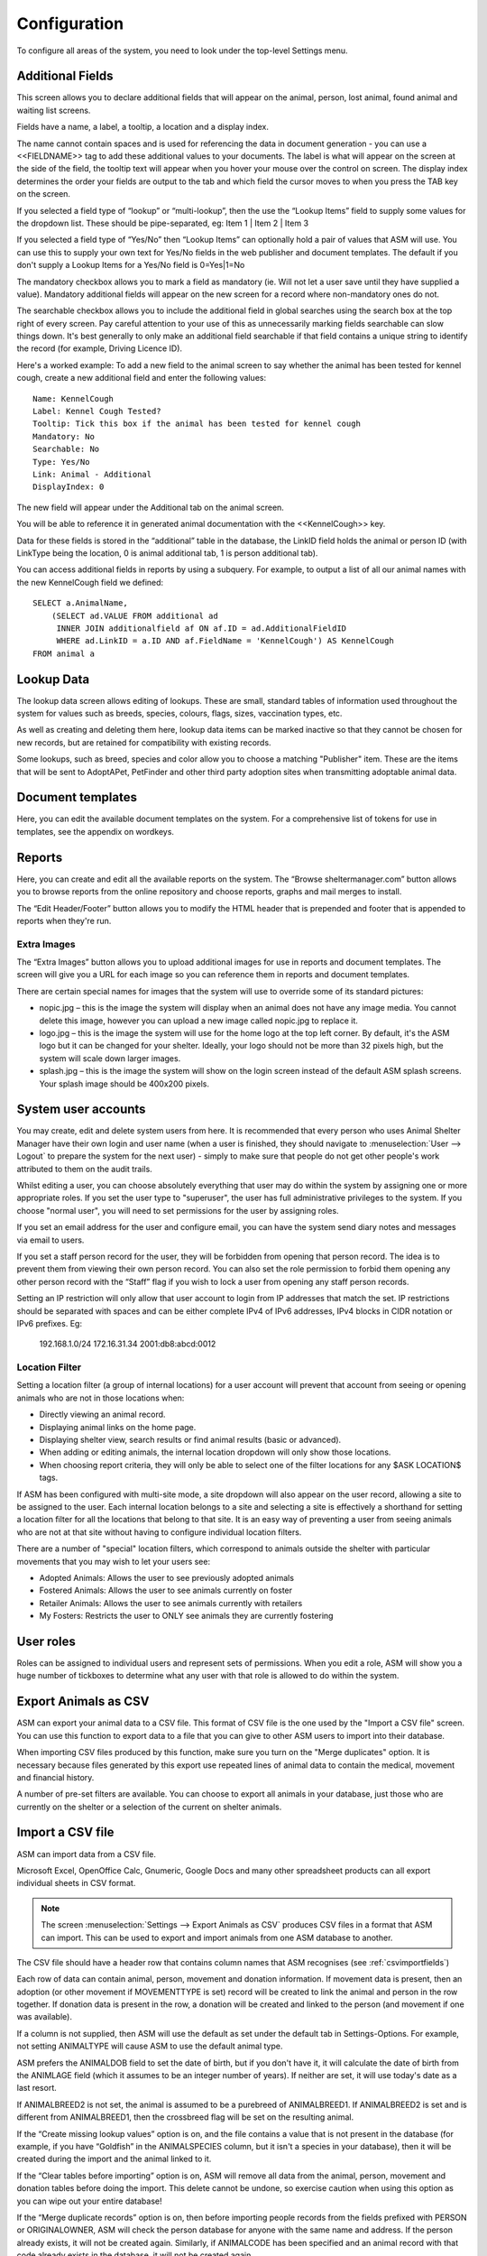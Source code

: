 Configuration
=============

To configure all areas of the system, you need to look under the top-level Settings menu. 

Additional Fields
-----------------

.. image:: images/additional_fields.png

This screen allows you to declare additional fields that will appear on the
animal, person, lost animal, found animal and waiting list screens.

Fields have a name, a label, a tooltip, a location and a display index. 

The name cannot contain spaces and is used for referencing the data in document
generation - you can use a <<FIELDNAME>> tag to add these additional values to
your documents. The label is what will appear on the screen at the side of the
field, the tooltip text will appear when you hover your mouse over the control
on screen. The display index determines the order your fields are output to the
tab and which field the cursor moves to when you press the TAB key on the
screen.

If you selected a field type of “lookup” or “multi-lookup”, then the use the
“Lookup Items” field to supply some values for the dropdown list. These should
be pipe-separated, eg: Item 1 | Item 2 | Item 3 

If you selected a field type of “Yes/No” then “Lookup Items” can optionally
hold a pair of values that ASM will use. You can use this to supply your own
text for Yes/No fields in the web publisher and document templates. The default
if you don't supply a Lookup Items for a Yes/No field is 0=Yes|1=No 

The mandatory checkbox allows you to mark a field as mandatory (ie. Will not
let a user save until they have supplied a value). Mandatory additional fields
will appear on the new screen for a record where non-mandatory ones do not.

The searchable checkbox allows you to include the additional field in global
searches using the search box at the top right of every screen. Pay careful
attention to your use of this as unnecessarily marking fields searchable can
slow things down. It's best generally to only make an additional field searchable
if that field contains a unique string to identify the record (for example,
Driving Licence ID).

Here's a worked example: To add a new field to the animal screen to say whether
the animal has been tested for kennel cough, create a new additional field and
enter the following values::

    Name: KennelCough 
    Label: Kennel Cough Tested? 
    Tooltip: Tick this box if the animal has been tested for kennel cough 
    Mandatory: No
    Searchable: No
    Type: Yes/No 
    Link: Animal - Additional
    DisplayIndex: 0 

The new field will appear under the Additional tab on the animal screen. 

You will be able to reference it in generated animal documentation with the
<<KennelCough>> key. 

Data for these fields is stored in the “additional” table in the database, the
LinkID field holds the animal or person ID (with LinkType being the location, 0
is animal additional tab, 1 is person additional tab).

You can access additional fields in reports by using a subquery. For example,
to output a list of all our animal names with the new KennelCough field we
defined::

    SELECT a.AnimalName, 
        (SELECT ad.VALUE FROM additional ad 
         INNER JOIN additionalfield af ON af.ID = ad.AdditionalFieldID 
         WHERE ad.LinkID = a.ID AND af.FieldName = 'KennelCough') AS KennelCough
    FROM animal a

Lookup Data
-----------

.. image:: images/lookup_data.png

The lookup data screen allows editing of lookups. These are small, standard
tables of information used throughout the system for values such as breeds,
species, colours, flags, sizes, vaccination types, etc. 

As well as creating and deleting them here, lookup data items can be marked
inactive so that they cannot be chosen for new records, but are retained for
compatibility with existing records.

.. image:: images/lookup_data_publisher.png

Some lookups, such as breed, species and color allow you to choose a matching
"Publisher" item. These are the items that will be sent to AdoptAPet, PetFinder
and other third party adoption sites when transmitting adoptable animal data.

Document templates
------------------

.. image:: images/document_templates.png

Here, you can edit the available document templates on the system. For a
comprehensive list of tokens for use in templates, see the appendix on
wordkeys.

Reports
-------

.. image:: images/reports_edit.png

Here, you can create and edit all the available reports on the system. The
“Browse sheltermanager.com” button allows you to browse reports from the online
repository and choose reports, graphs and mail merges to install. 

The “Edit Header/Footer” button allows you to modify the HTML header that is
prepended and footer that is appended to reports when they're run.

Extra Images
^^^^^^^^^^^^

The “Extra Images” button allows you to upload additional images for use in
reports and document templates. The screen will give you a URL for each image
so you can reference them in reports and document templates.

There are certain special names for images that the system will use to override
some of its standard pictures:

* nopic.jpg – this is the image the system will display when an animal does not
  have any image media. You cannot delete this image, however you can upload a
  new image called nopic.jpg to replace it.

* logo.jpg – this is the image the system will use for the home logo at the top
  left corner. By default, it's the ASM logo but it can be changed for your
  shelter. Ideally, your logo should not be more than 32 pixels high, but the
  system will scale down larger images.

* splash.jpg – this is the image the system will show on the login screen
  instead of the default ASM splash screens. Your splash image should be
  400x200 pixels.

System user accounts
--------------------

You may create, edit and delete system users from here. It is recommended that
every person who uses Animal Shelter Manager have their own login and user name
(when a user is finished, they should navigate to :menuselection:`User -->
Logout` to prepare the system for the next user) - simply to make sure that
people do not get other people's work attributed to them on the audit trails.

Whilst editing a user, you can choose absolutely everything that user may do
within the system by assigning one or more appropriate roles. If you set the
user type to "superuser", the user has full administrative privileges to the
system. If you choose "normal user", you will need to set permissions for
the user by assigning roles.

If you set an email address for the user and configure email, you can have the
system send diary notes and messages via email to users.

If you set a staff person record for the user, they will be forbidden from opening
that person record. The idea is to prevent them from viewing their own person
record. You can also set the role permission to forbid them opening any other
person record with the “Staff” flag if you wish to lock a user from opening any
staff person records.

Setting an IP restriction will only allow that user account to login from IP
addresses that match the set. IP restrictions should be separated with spaces
and can be either complete IPv4 of IPv6 addresses, IPv4 blocks in CIDR notation
or IPv6 prefixes. Eg:

   192.168.1.0/24 172.16.31.34 2001:db8:abcd:0012

Location Filter
^^^^^^^^^^^^^^^^

Setting a location filter (a group of internal locations) for a user account
will prevent that account from seeing or opening animals who are not in those
locations when:

* Directly viewing an animal record.

* Displaying animal links on the home page.

* Displaying shelter view, search results or find animal results (basic or
  advanced). 

* When adding or editing animals, the internal location dropdown will only show
  those locations.

* When choosing report criteria, they will only be able to select one of the
  filter locations for any $ASK LOCATION$ tags.

If ASM has been configured with multi-site mode, a site dropdown will also
appear on the user record, allowing a site to be assigned to the user. Each
internal location belongs to a site and selecting a site is effectively a
shorthand for setting a location filter for all the locations that belong to
that site. It is an easy way of preventing a user from seeing animals who are
not at that site without having to configure individual location filters.

There are a number of "special" location filters, which correspond to
animals outside the shelter with particular movements that you may wish to let your
users see:

* Adopted Animals: Allows the user to see previously adopted animals

* Fostered Animals: Allows the user to see animals currently on foster

* Retailer Animals: Allows the user to see animals currently with retailers

* My Fosters: Restricts the user to ONLY see animals they are currently fostering

User roles
----------

.. image:: images/role_edit.png

Roles can be assigned to individual users and represent sets of permissions.
When you edit a role, ASM will show you a huge number of tickboxes to determine
what any user with that role is allowed to do within the system.

Export Animals as CSV
---------------------

ASM can export your animal data to a CSV file. This format of CSV file is the one
used by the "Import a CSV file" screen. You can use this function to export data
to a file that you can give to other ASM users to import into their database.

When importing CSV files produced by this function, make sure you turn on the
"Merge duplicates" option. It is necessary because files generated by this export
use repeated lines of animal data to contain the medical, movement and financial
history.

A number of pre-set filters are available. You can choose to export all animals
in your database, just those who are currently on the shelter or a selection
of the current on shelter animals.

Import a CSV file
-----------------

ASM can import data from a CSV file. 

Microsoft Excel, OpenOffice Calc, Gnumeric, Google Docs and many other
spreadsheet products can all export individual sheets in CSV format.

.. note:: The screen :menuselection:`Settings --> Export Animals as CSV` produces CSV files in a format that ASM can import. This can be used to export and import animals from one ASM database to another.

.. image:: images/import_csv.png

The CSV file should have a header row that contains column names that ASM
recognises (see :ref:`csvimportfields`)

.. image:: images/sample_csv.png

Each row of data can contain animal, person, movement and donation information.
If movement data is present, then an adoption (or other movement if
MOVEMENTTYPE is set) record will be created to link the animal and person in
the row together. If donation data is present in the row, a donation will be
created and linked to the person (and movement if one was available).

If a column is not supplied, then ASM will use the default as set under the
default tab in Settings-Options. For example, not setting ANIMALTYPE will cause
ASM to use the default animal type.

ASM prefers the ANIMALDOB field to set the date of birth, but if you don't have
it, it will calculate the date of birth from the ANIMLAGE field (which it
assumes to be an integer number of years). If neither are set, it will use
today's date as a last resort.

If ANIMALBREED2 is not set, the animal is assumed to be a purebreed of
ANIMALBREED1. If ANIMALBREED2 is set and is different from ANIMALBREED1, then
the crossbreed flag will be set on the resulting animal.

If the “Create missing lookup values” option is on, and the file contains a
value that is not present in the database (for example, if you have “Goldfish”
in the ANIMALSPECIES column, but it isn't a species in your database), then it
will be created during the import and the animal linked to it.

If the “Clear tables before importing” option is on, ASM will remove all data
from the animal, person, movement and donation tables before doing the import.
This delete cannot be undone, so exercise caution when using this option as you
can wipe out your entire database!

If the “Merge duplicate records” option is on, then before importing people
records from the fields prefixed with PERSON or ORIGINALOWNER, ASM will check
the person database for anyone with the same name and address. If the person
already exists, it will not be created again. Similarly, if ANIMALCODE has been
specified and an animal record with that code already exists in the database,
it will not be created again.

Import a PayPal CSV file
------------------------

ASM can import data from CSV files produced by PayPal's activity reporting.

The import process allows you to choose a payment type and method for the
imported transactions and any flags you'd like to assign to people records
created or updated as a result of the import. The import will use the person's
email or name and address to try and automatically attach payments to existing
person records where possible. If an existing record cannot be found, a new
person will be created.

The net amount will be used as the payment amount and the PayPal transaction
fee will be recorded with the payment.

Trigger Batch Processes
-----------------------

ASM runs various tasks overnight to keep animal records upto date and generate
cached versions of complex reports and figures. 

Ordinarily, users should have no need to trigger these batch processes
manually, however after importing CSV data or making bulk data changes with
queries, animal locations and historic figures data can get out of sync and
needs to be recalculated/regenerated.

Some of these processes can take many minutes to run and may block use of the
database for other users. They should be used sparingly.

